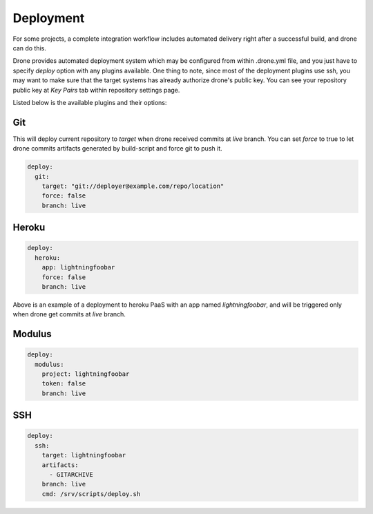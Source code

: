 Deployment
==========

For some projects, a complete integration workflow includes automated delivery right after a successful build, and drone can do this.

Drone provides automated deployment system which may be configured from within .drone.yml file, and you just have to specify `deploy` option with any plugins available. One thing to note, since most of the deployment plugins use ssh, you may want to make sure that the target systems has already authorize drone's public key. You can see your repository public key at `Key Pairs` tab within repository settings page.

Listed below is the available plugins and their options:

Git
---

This will deploy current repository to `target` when drone received commits at `live` branch. You can set `force` to true to let drone commits artifacts generated by build-script and force git to push it.

.. code-block:: yaml

    deploy:
      git:
        target: "git://deployer@example.com/repo/location"
        force: false
        branch: live


Heroku
------

.. code-block:: yaml

    deploy:
      heroku:
        app: lightningfoobar
        force: false
        branch: live

Above is an example of a deployment to heroku PaaS with an app named `lightningfoobar`, and will be triggered only when drone get commits at `live` branch.

Modulus
-------

.. code-block:: yaml

    deploy:
      modulus:
        project: lightningfoobar
        token: false
        branch: live


SSH
---

.. code-block:: yaml

    deploy:
      ssh:
        target: lightningfoobar
        artifacts:
          - GITARCHIVE
        branch: live
        cmd: /srv/scripts/deploy.sh 
